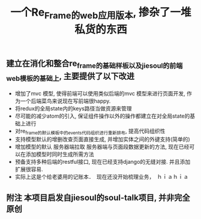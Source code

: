 #+title: 一个Re_Frame的web应用版本, 掺杂了一堆私货的东西


** 建立在消化和整合re_frame的基础样板以及jiesoul的前端web模板的基础上, 主要提供了以下改进
- 增加了mvc 模型, 使得前端可以使用类似后端的mvc 模型来进行页面开发, 作为一个后端菜鸟来说现在写前端很happy.
- 将redux的全局state内的keys路径当做资源来管理
- 尽可能的减少atom的引入, 保证组件操作以外的操作都建立在对全局state的基础上进行
- 对re_frame的默认模板中的events代码组织进行重新排布, 提高代码组织性
- 支持模型默认的增删改查页面直接生成, 并增加实体之间的外键支持(简单的)
- 增加模型的默认 服务器端拉取  服务器端与页面段数据更新的方法, 现在已经可以在添加模型时同时生成所需方法
- 预备支持多种后端的restful接口, 现在已经支持django的无缝对接.  并且添加扩展很容易.  
- 实际上这是个给老婆用的记账本．　现在还没开始梳理业务，　ｈｉａｈｉａ

** 附注 本项目启发自jiesoul的soul-talk项目,  并非完全原创





